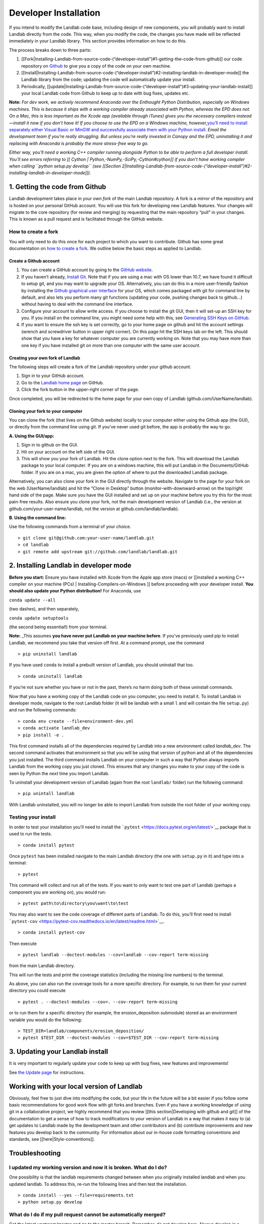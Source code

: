 .. _developer_install:

======================
Developer Installation
======================

If you intend to modify the Landlab code base, including design of new
components, you will probably want to install Landlab directly from the
code. This way, when you modify the code, the changes you have made will
be reflected immediately in your Landlab library. This section provides
information on how to do this.

The process breaks down to three parts:

1. [[Fork|Installing-Landlab-from-source-code-(“developer-install”)#1-getting-the-code-from-github]]
   our code repository on `Github <http://github.com>`__ to give you a
   copy of the code on your own machine.
2. [[Install|Installing-Landlab-from-source-code-(“developer-install”)#2-installing-landlab-in-developer-mode]]
   the Landlab library from the code; updating the code will
   automatically update your install.
3. Periodically,
   [[update|Installing-Landlab-from-source-code-(“developer-install”)#3-updating-your-landlab-install]]
   your local Landlab code from Github to keep up to date with bug
   fixes, updates etc.

**Note:** *For dev work, we actively recommend Anaconda over the
Enthought Python Distribution, especially on Windows machines. This is
because it ships with a working compiler already associated with Python,
whereas the EPD does not. On a Mac, this is less important as the Xcode
app (available through iTunes) gives you the necessary compilers
instead—install it now if you don’t have it! If you choose to use the
EPD on a Windows machine, however,*\ `you’ll need to install separately
either Visual Basic or MinGW and successfully associate them with your
Python
install <http://landlab.readthedocs.org/en/latest/compilers_in_windows.html#compile-in-windows>`__\ *.
Email the development team if you’re really struggling. But unless
you’re really invested in Canopy and the EPD, uninstalling it and
replacing with Anaconda is probably the more stress-free way to go.*

*Either way, you’ll need a working C++ compiler running alongside Python
to be able to perform a full developer install. You’ll see errors
referring to [[ Cython \| Python,-NumPy,-SciPy,-Cython#cython]] if you
don’t have working compiler when calling ``python setup.py develop``
(see [[Section
2|Installing-Landlab-from-source-code-(“developer-install”)#2-installing-landlab-in-developer-mode]]).*

1. Getting the code from Github
-------------------------------

Landlab development takes place in your own *fork* of the main Landlab
repository. A fork is a *mirror* of the repository and is hosted on your
personal GitHub account. You will use this fork for developing new
Landlab features. Your changes will migrate to the core repository (for
review and merging) by requesting that the main repository “pull” in
your changes. This is known as a pull request and is facilitated through
the GitHub website.

How to create a fork
````````````````````

You will only need to do this once for each project to which you want to
contribute. Github has some great documentation on `how to create a
fork <https://help.github.com/articles/fork-a-repo/>`__. We outline
below the basic steps as applied to Landlab.

Create a Github account
~~~~~~~~~~~~~~~~~~~~~~~

1. You can create a GitHub account by going to the `GitHub
   website <http://github.com>`__.
2. If you haven’t already, `Install
   Git <https://help.github.com/articles/set-up-git/>`__. Note that if
   you are using a mac with OS lower than 10.7, we have found it
   difficult to setup git, and you may want to upgrade your OS.
   Alternatively, you can do this in a more user-friendly fashion by
   installing the `Github graphical user
   interface <https://desktop.github.com>`__ for your OS, which comes
   packaged with git for command line by default, and also lets you
   perform many git functions (updating your code, pushing changes back
   to github…) without having to deal with the command line interface.
3. Configure your account to allow write access. If you choose to
   install the git GUI, then it will set-up an SSH key for you. If you
   install on the command line, you might need some help with this, see
   `Generating SSH Keys on
   GitHub <https://help.github.com/articles/generating-an-ssh-key/>`__.
4. If you want to ensure the ssh key is set correctly, go to your home
   page on github and hit the account settings (wrench and screwdriver
   button in upper right corner). On this page hit the SSH keys tab on
   the left. This should show that you have a key for whatever computer
   you are currently working on. Note that you may have more than one
   key if you have installed git on more than one computer with the same
   user account.

Creating your own fork of Landlab
~~~~~~~~~~~~~~~~~~~~~~~~~~~~~~~~~

The following steps will create a fork of the Landlab repository under
your github account.

1. Sign in to your GitHub account.
2. Go to the `Landlab home page <https://github.com/landlab/landlab>`__
   on GitHub.
3. Click the fork button in the upper-right corner of the page.

Once completed, you will be redirected to the home page for your own
copy of Landlab (github.com/UserName/landlab).

Cloning your fork to your computer
~~~~~~~~~~~~~~~~~~~~~~~~~~~~~~~~~~

You can clone the fork (that lives on the Github website) locally to
your computer either using the Github app (the GUI), or directly from
the command line using git. If you’ve never used git before, the app is
probably the way to go.

**A. Using the GUI/app:**

1. Sign in to github on the GUI.
2. Hit on your account on the left side of the GUI.
3. This will show you your fork of Landlab. Hit the clone option next to
   the fork. This will download the Landlab package to your local
   computer. If you are on a windows machine, this will put Landlab in
   the Documents/GitHub folder. If you are on a mac, you are given the
   option of where to put the downloaded Landlab package.

Alternatively, you can also clone your fork in the GUI directly through
the website. Navigate to the page for your fork on the web
(UserName/landlab) and hit the “Clone in Desktop” button
(monitor-with-downward-arrow) on the top/right hand side of the page.
Make sure you have the GUI installed and set up on your machine before
you try this for the most pain-free results. Also ensure you clone your
fork, not the main development version of Landlab (i.e., the version at
github.com/your-user-name/landlab, not the version at
github.com/landlab/landlab).

**B. Using the command line:**

Use the following commands from a terminal of your choice.

::

   > git clone git@github.com:your-user-name/landlab.git
   > cd landlab
   > git remote add upstream git://github.com/landlab/landlab.git

2. Installing Landlab in developer mode
---------------------------------------

**Before you start:** Ensure you have installed with Xcode from the
Apple app store (macs) or [[installed a working C++ compiler on your
machine (PCs) \| Installing-Compilers-on-Windows ]] before proceeding
with your developer install. **You should also update your Python
distribution!** For Anaconda, use

``conda update --all``

(two dashes), and then separately,

``conda update setuptools``

(the second being essential!) from your terminal.

**Note:** \_This assumes **you have never put Landlab on your machine
before**. If you’ve previously used pip to install Landlab, we recommend
you take that version off first. At a command prompt, use the command

::

   > pip uninstall landlab

If you have used ``conda`` to install a prebuilt version of Landlab, you
should uninstall that too.

::

   > conda uninstall landlab

If you’re not sure whether you have or not in the past, there’s no harm
doing both of these uninstall commands.

Now that you have a working copy of the Landlab code on you computer,
you need to install it. To install Landlab in developer mode, navigate
to the root Landlab folder (it will be landlab with a small ``l`` and
will contain the file ``setup.py``) and run the following commands:

::

   > conda env create --file=environment-dev.yml
   > conda activate landlab_dev
   > pip install -e .

This first command installs all of the dependencies required by Landlab
into a new environment called *landlab_dev*. The second command
activates that environment so that you will be using that version of
python and all of the dependencies you just installed. The third command
installs Landlab on your computer in such a way that Python always
imports Landlab from the working copy you just cloned. This ensures that
any changes you make to your copy of the code is seen by Python the
*next* time you import Landlab.

To uninstall your development version of Landlab (again from the root
``landlab/`` folder) run the following command:

::

   > pip unintall landlab

With Landlab uninstalled, you will no longer be able to import Landlab
from outside the root folder of your working copy.

Testing your install
````````````````````

In order to test your installation you’ll need to install the
```pytest`` <https://docs.pytest.org/en/latest/>`__ package that is used
to run the tests.

::

   > conda install pytest

Once ``pytest`` has been installed navigate to the main Landlab
directory (the one with ``setup.py`` in it) and type into a terminal:

::

   > pytest

This command will collect and run all of the tests. If you want to only
want to test one part of Landlab (perhaps a component you are working
on), you would run:

::

   > pytest path\to\directory\you\want\to\test

You may also want to see the code coverage of different parts of
Landlab. To do this, you’ll first need to install
```pytest-cov`` <https://pytest-cov.readthedocs.io/en/latest/readme.html>`__.

::

   > conda install pytest-cov

Then execute

::

   > pytest landlab --doctest-modules --cov=landlab --cov-report term-missing

from the main Landlab directory.

This will run the tests and print the coverage statistics (including the
missing line numbers) to the terminal.

As above, you can also run the coverage tools for a more specific
directory. For example, to run them for your current directory you could
execute

::

   > pytest . --doctest-modules --cov=. --cov-report term-missing

or to run them for a specific directory (for example, the
erosion_deposition submodule) stored as an environment variable you
would do the following:

::

   > TEST_DIR=landlab/components/erosion_deposition/
   > pytest $TEST_DIR --doctest-modules --cov=$TEST_DIR --cov-report term-missing

3. Updating your Landlab install
--------------------------------

It is very important to regularly update your code to keep up with bug
fixes, new features and improvements!

See `the Update
page <https://github.com/landlab/landlab/wiki/Updating-Landlab>`__ for
instructions.

Working with your local version of Landlab
------------------------------------------

Obviously, feel free to just dive into modifying the code, but your life
in the future will be a bit easier if you follow some basic
recommendations for good work flow with git forks and branches. Even if
you have a working knowledge of using git in a collaborative project, we
highly recommend that you review [[this section|Developing with github
and git]] of the documentation to get a sense of how to track
modifications to your version of Landlab in a way that makes it easy to
(a) get updates to Landlab made by the development team and other
contributors and (b) contribute improvements and new features you
develop back to the community. For information about our in-house code
formatting conventions and standards, see [[here|Style-conventions]].

Troubleshooting
---------------

I updated my working version and now it is broken. What do I do?
````````````````````````````````````````````````````````````````

One possibility is that the landlab requirements changed between when
you originally installed landlab and when you updated landlab. To
address this, re-run the following lines and then test the installation.

::

   > conda install --yes --file=requirements.txt
   > python setup.py develop

What do I do if my pull request cannot be automatically merged?
```````````````````````````````````````````````````````````````

Get the latest upstream/master and go to the master branch. Remember,
*do not develop here*. Always develop in a feature branch. Merge the
lastest upstream master with your master:

::

   > git fetch upstream
   > git checkout master
   > git merge upstream/master

Go to the branch on which you are developing and merge the lastest
upstream master with your branch:

::

   > git checkout <branch_name>
   > git merge upstream/master

Fix the conflicts. Do this by hand or with a merge editor. This is where
you decide how to integrate the conflicting changes. Since only you know
what and why you made the changes you did, this can only be done by you:

::

   > git merge tool

After everything has been fixed, commit the changes and push the changes
to the repository. The pull request will automatically be updated:

::

   > git commit
   > git push

Most of these steps have equivalents in the Github app. Use the
“changes” pane to identify where conflicts exist in your version, then
resolve them one by one. When you’re done, commit then sync the
un-conflicted version’s changes as if they were any other.

I’m seeing errors about Cython when I try to run my code/import Landlab. It used to be fine.
````````````````````````````````````````````````````````````````````````````````````````````

Very occasionally, local code updates or rebasing can break the compiled
code that lives in your local developer’s install. *Provided you used to
have a fully working Landlab install*, you can fix this by just calling
again from the main Landlab local folder

::

   > python setup.py develop

as described above in the main text. If this is happening when you call
this install function rather than when you try to actually run some
code/import Landlab, see immediately below.

I see errors about Cython when I try to *install* Landlab
`````````````````````````````````````````````````````````

If you see errors referring to Cython when you try to run
``python setup.py develop``, it indicates you have a problem with your
local compilers. This can happen both the first time you ever try this,
or also subsequently, apparently at random. On a Mac, check first that
you have the free Apple Xcode app (get it from the app store). If you do
have it already, typically this means Xcode has updated itself (this can
happen automatically without your knowledge!) and needs you to
re-authorize its permissions. Open the Xcode app manually, follow the
instructions it will give you, then try the install for Landlab again.
On a PC? Try updating Anaconda.

I’m still confused
``````````````````

If you are having problems when installing, testing or running Landlab,
please visit our `Troubleshooting
page <https://github.com/landlab/landlab/wiki/Troubleshooting>`__.

The Landlab development team will be happy to hear from you. We
recommend that you either post a question to the [[ Landlab User Group
\| User-Guide#landlab-user-group]], or [[create an new issue
request|https://github.com/landlab/landlab/issues/new]], and we’ll try
to resolve your problem. When reporting your problem (in either place)
we recommend that you provide a minimal, complete, and verifiable
example which will help the development team and involved users
reproduce your problem and determine a solution. [[This page from Stack
Overflow|https://stackoverflow.com/help/mcve]] provides some background
on how to make a minimal, complete, and verifiable example.
